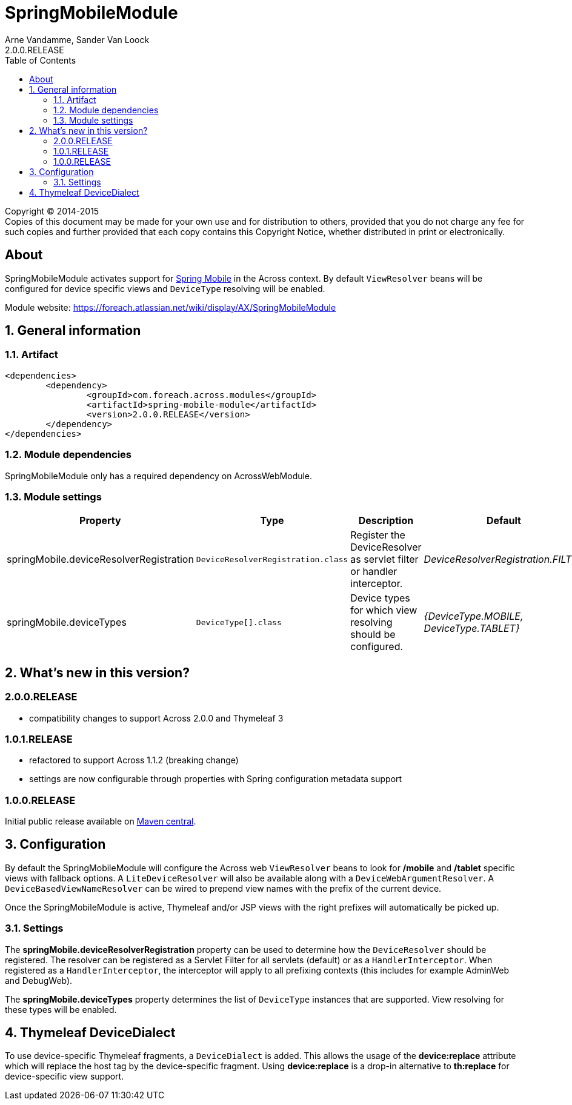 = SpringMobileModule
Arne Vandamme, Sander Van Loock
2.0.0.RELEASE
:toc: left
:sectanchors:
:module-version: 2.0.0.RELEASE
:module-name: SpringMobileModule
:module-artifact: spring-mobile-module
:module-url: https://foreach.atlassian.net/wiki/display/AX/SpringMobileModule
:spring-mobile-url: http://projects.spring.io/spring-mobile/

[copyright,verbatim]
--
Copyright (C) 2014-2015 +
[small]#Copies of this document may be made for your own use and for distribution to others, provided that you do not charge any fee for such copies and further provided that each copy contains this Copyright Notice, whether distributed in print or electronically.#
--

[abstract]
== About
{module-name} activates support for {spring-mobile-url}[Spring Mobile] in the Across context.
By default `ViewResolver` beans will be configured for device specific views and `DeviceType` resolving will be enabled.

Module website: {module-url}

:numbered:
== General information

=== Artifact
[source,xml,indent=0]
[subs="verbatim,quotes,attributes"]
----
	<dependencies>
		<dependency>
			<groupId>com.foreach.across.modules</groupId>
			<artifactId>{module-artifact}</artifactId>
			<version>{module-version}</version>
		</dependency>
	</dependencies>
----

=== Module dependencies
{module-name} only has a required dependency on AcrossWebModule.

=== Module settings

|===
|Property |Type |Description |Default

|springMobile.deviceResolverRegistration
|`DeviceResolverRegistration.class`
|Register the DeviceResolver as servlet filter or handler interceptor.
|_DeviceResolverRegistration.FILTER_

|springMobile.deviceTypes
|`DeviceType[].class`
|Device types for which view resolving should be configured.
|_{DeviceType.MOBILE, DeviceType.TABLET}_

|===

== What's new in this version?
:numbered!:
=== 2.0.0.RELEASE

* compatibility changes to support Across 2.0.0 and Thymeleaf 3

=== 1.0.1.RELEASE

* refactored to support Across 1.1.2 (breaking change)
* settings are now configurable through properties with Spring configuration metadata support

=== 1.0.0.RELEASE
Initial public release available on http://search.maven.org/[Maven central].

:numbered:
== Configuration
By default the {module-name} will configure the Across web `ViewResolver` beans to look for **/mobile** and **/tablet** specific views with fallback options.
A `LiteDeviceResolver` will also be available along with a `DeviceWebArgumentResolver`.
A `DeviceBasedViewNameResolver` can be wired to prepend view names with the prefix of the current device.

Once the SpringMobileModule is active, Thymeleaf and/or JSP views with the right prefixes will automatically be picked up.

=== Settings
The *springMobile.deviceResolverRegistration* property can be used to determine how the `DeviceResolver` should be registered.
The resolver can be registered as a Servlet Filter for all servlets (default) or as a `HandlerInterceptor`.
When registered as a `HandlerInterceptor`, the interceptor will apply to all prefixing contexts (this includes for example AdminWeb and DebugWeb).

The *springMobile.deviceTypes* property determines the list of `DeviceType` instances that are supported.
View resolving for these types will be enabled.

== Thymeleaf DeviceDialect
To use device-specific Thymeleaf fragments, a `DeviceDialect` is added.
This allows the usage of the *device:replace* attribute which will replace the host tag by the device-specific fragment.
Using *device:replace* is a drop-in alternative to *th:replace* for device-specific view support.
